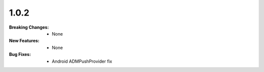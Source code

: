 1.0.2
-----
:Breaking Changes:
    * None
:New Features:
    * None
:Bug Fixes:
    * Android ADMPushProvider fix
